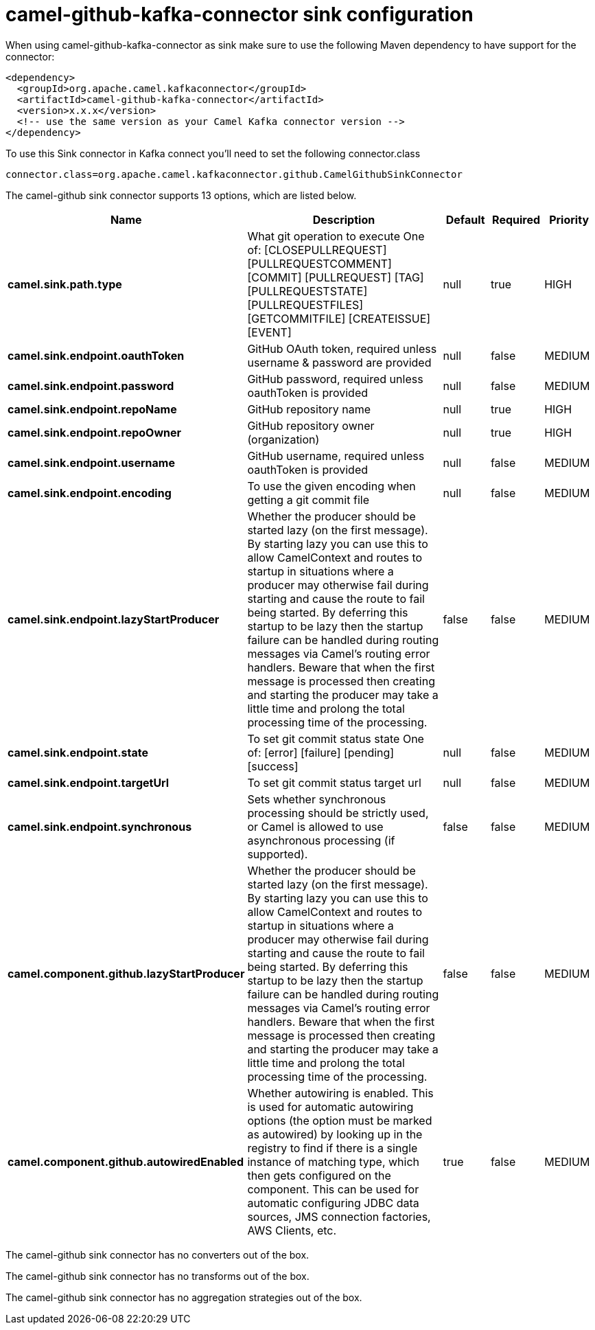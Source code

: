 // kafka-connector options: START
[[camel-github-kafka-connector-sink]]
= camel-github-kafka-connector sink configuration

When using camel-github-kafka-connector as sink make sure to use the following Maven dependency to have support for the connector:

[source,xml]
----
<dependency>
  <groupId>org.apache.camel.kafkaconnector</groupId>
  <artifactId>camel-github-kafka-connector</artifactId>
  <version>x.x.x</version>
  <!-- use the same version as your Camel Kafka connector version -->
</dependency>
----

To use this Sink connector in Kafka connect you'll need to set the following connector.class

[source,java]
----
connector.class=org.apache.camel.kafkaconnector.github.CamelGithubSinkConnector
----


The camel-github sink connector supports 13 options, which are listed below.



[width="100%",cols="2,5,^1,1,1",options="header"]
|===
| Name | Description | Default | Required | Priority
| *camel.sink.path.type* | What git operation to execute One of: [CLOSEPULLREQUEST] [PULLREQUESTCOMMENT] [COMMIT] [PULLREQUEST] [TAG] [PULLREQUESTSTATE] [PULLREQUESTFILES] [GETCOMMITFILE] [CREATEISSUE] [EVENT] | null | true | HIGH
| *camel.sink.endpoint.oauthToken* | GitHub OAuth token, required unless username & password are provided | null | false | MEDIUM
| *camel.sink.endpoint.password* | GitHub password, required unless oauthToken is provided | null | false | MEDIUM
| *camel.sink.endpoint.repoName* | GitHub repository name | null | true | HIGH
| *camel.sink.endpoint.repoOwner* | GitHub repository owner (organization) | null | true | HIGH
| *camel.sink.endpoint.username* | GitHub username, required unless oauthToken is provided | null | false | MEDIUM
| *camel.sink.endpoint.encoding* | To use the given encoding when getting a git commit file | null | false | MEDIUM
| *camel.sink.endpoint.lazyStartProducer* | Whether the producer should be started lazy (on the first message). By starting lazy you can use this to allow CamelContext and routes to startup in situations where a producer may otherwise fail during starting and cause the route to fail being started. By deferring this startup to be lazy then the startup failure can be handled during routing messages via Camel's routing error handlers. Beware that when the first message is processed then creating and starting the producer may take a little time and prolong the total processing time of the processing. | false | false | MEDIUM
| *camel.sink.endpoint.state* | To set git commit status state One of: [error] [failure] [pending] [success] | null | false | MEDIUM
| *camel.sink.endpoint.targetUrl* | To set git commit status target url | null | false | MEDIUM
| *camel.sink.endpoint.synchronous* | Sets whether synchronous processing should be strictly used, or Camel is allowed to use asynchronous processing (if supported). | false | false | MEDIUM
| *camel.component.github.lazyStartProducer* | Whether the producer should be started lazy (on the first message). By starting lazy you can use this to allow CamelContext and routes to startup in situations where a producer may otherwise fail during starting and cause the route to fail being started. By deferring this startup to be lazy then the startup failure can be handled during routing messages via Camel's routing error handlers. Beware that when the first message is processed then creating and starting the producer may take a little time and prolong the total processing time of the processing. | false | false | MEDIUM
| *camel.component.github.autowiredEnabled* | Whether autowiring is enabled. This is used for automatic autowiring options (the option must be marked as autowired) by looking up in the registry to find if there is a single instance of matching type, which then gets configured on the component. This can be used for automatic configuring JDBC data sources, JMS connection factories, AWS Clients, etc. | true | false | MEDIUM
|===



The camel-github sink connector has no converters out of the box.





The camel-github sink connector has no transforms out of the box.





The camel-github sink connector has no aggregation strategies out of the box.
// kafka-connector options: END
